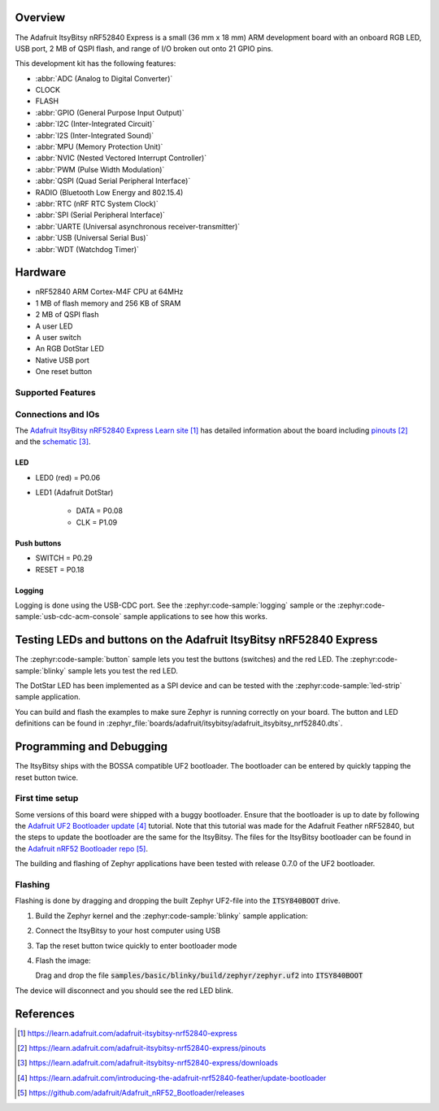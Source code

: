 .. zephyr:board:: adafruit_itsybitsy

Overview
********

The Adafruit ItsyBitsy nRF52840 Express is a small (36 mm x 18 mm) ARM
development board with an onboard RGB LED, USB port, 2 MB of QSPI flash,
and range of I/O broken out onto 21 GPIO pins.

This development kit has the following features:

* :abbr:`ADC (Analog to Digital Converter)`
* CLOCK
* FLASH
* :abbr:`GPIO (General Purpose Input Output)`
* :abbr:`I2C (Inter-Integrated Circuit)`
* :abbr:`I2S (Inter-Integrated Sound)`
* :abbr:`MPU (Memory Protection Unit)`
* :abbr:`NVIC (Nested Vectored Interrupt Controller)`
* :abbr:`PWM (Pulse Width Modulation)`
* :abbr:`QSPI (Quad Serial Peripheral Interface)`
* RADIO (Bluetooth Low Energy and 802.15.4)
* :abbr:`RTC (nRF RTC System Clock)`
* :abbr:`SPI (Serial Peripheral Interface)`
* :abbr:`UARTE (Universal asynchronous receiver-transmitter)`
* :abbr:`USB (Universal Serial Bus)`
* :abbr:`WDT (Watchdog Timer)`

Hardware
********
- nRF52840 ARM Cortex-M4F CPU at 64MHz
- 1 MB of flash memory and 256 KB of SRAM
- 2 MB of QSPI flash
- A user LED
- A user switch
- An RGB DotStar LED
- Native USB port
- One reset button

Supported Features
==================

.. zephyr:board-supported-hw::

Connections and IOs
===================

The `Adafruit ItsyBitsy nRF52840 Express Learn site`_ has detailed
information about the board including `pinouts`_ and the `schematic`_.

LED
---

* LED0 (red) = P0.06

* LED1 (Adafruit DotStar)

    * DATA = P0.08

    * CLK = P1.09

Push buttons
------------

* SWITCH = P0.29

* RESET = P0.18

Logging
-------

Logging is done using the USB-CDC port. See the :zephyr:code-sample:`logging` sample
or the :zephyr:code-sample:`usb-cdc-acm-console` sample applications to see how this works.

Testing LEDs and buttons on the Adafruit ItsyBitsy nRF52840 Express
*******************************************************************
The :zephyr:code-sample:`button` sample lets you test the buttons (switches) and the red LED.
The :zephyr:code-sample:`blinky` sample lets you test the red LED.

The DotStar LED has been implemented as a SPI device and can be tested
with the :zephyr:code-sample:`led-strip` sample application.

You can build and flash the examples to make sure Zephyr is running correctly on
your board. The button and LED definitions can be found in
:zephyr_file:`boards/adafruit/itsybitsy/adafruit_itsybitsy_nrf52840.dts`.

Programming and Debugging
*************************

.. zephyr:board-supported-runners::

The ItsyBitsy ships with the BOSSA compatible UF2 bootloader.  The
bootloader can be entered by quickly tapping the reset button twice.

First time setup
================
Some versions of this board were shipped with a buggy bootloader.
Ensure that the bootloader is up to date by following the
`Adafruit UF2 Bootloader update`_ tutorial. Note that this tutorial
was made for the Adafruit Feather nRF52840, but the steps to update
the bootloader are the same for the ItsyBitsy. The files for the
ItsyBitsy bootloader can be found in the `Adafruit nRF52 Bootloader repo`_.

The building and flashing of Zephyr applications have been tested with
release 0.7.0 of the UF2 bootloader.

Flashing
========
Flashing is done by dragging and dropping the built Zephyr UF2-file
into the :code:`ITSY840BOOT` drive.

#. Build the Zephyr kernel and the :zephyr:code-sample:`blinky`
   sample application:

   .. zephyr-app-commands::
      :zephyr-app: samples/basic/blinky
      :board: adafruit_itsybitsy/nrf52840
      :goals: build
      :compact:

#. Connect the ItsyBitsy to your host computer using USB

#. Tap the reset button twice quickly to enter bootloader mode

#. Flash the image:

   Drag and drop the file :code:`samples/basic/blinky/build/zephyr/zephyr.uf2`
   into :code:`ITSY840BOOT`

The device will disconnect and you should see the red LED blink.

References
**********

.. target-notes::

.. _Adafruit ItsyBitsy nRF52840 Express Learn site:
    https://learn.adafruit.com/adafruit-itsybitsy-nrf52840-express

.. _pinouts:
    https://learn.adafruit.com/adafruit-itsybitsy-nrf52840-express/pinouts

.. _schematic:
    https://learn.adafruit.com/adafruit-itsybitsy-nrf52840-express/downloads

.. _Adafruit UF2 Bootloader update:
    https://learn.adafruit.com/introducing-the-adafruit-nrf52840-feather/update-bootloader

.. _Adafruit nRF52 Bootloader repo:
    https://github.com/adafruit/Adafruit_nRF52_Bootloader/releases
